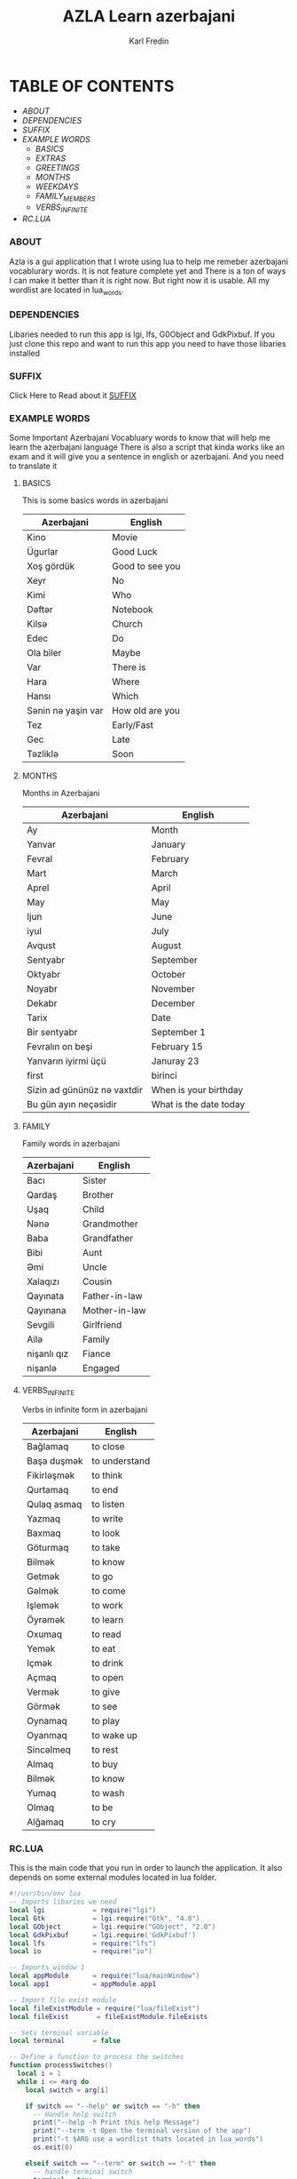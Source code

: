 #+title: AZLA Learn azerbajani
#+DESCRIPTION: azerbajani vocabulary words
#+AUTHOR: Karl Fredin


[[file:./images/wp2106881.jpg]]


* TABLE OF CONTENTS
- [[ABOUT]]
- [[DEPENDENCIES]]
- [[SUFFIX][SUFFIX]]
- [[EXAMPLE WORDS][EXAMPLE WORDS]]
  - [[WORDS/BASIC/BASICS.org][BASICS]]
  - [[WORDS/BASIC/EXTRAS.org][EXTRAS]]
  - [[WORDS/BASIC/GREETINGS.org][GREETINGS]]
  - [[WORDS/MONTHS/MONTHS.org][MONTHS]]
  - [[WORDS/MONTHS/WEEKDAYS.org][WEEKDAYS]]
  - [[WORDS/FAMILY/MEMBERS.org][FAMILY_MEMBERS]]
  - [[WORDS/VERBS/VERBS-INFINITE.org][VERBS_INFINITE]]
- [[RC.LUA]]



*** ABOUT
#+CAPTION: ABOUT
Azla is a gui application that I wrote using lua to help me remeber azerbajani vocablurary words.
It is not feature complete yet and There is a ton of ways I can make it better than it is right now.
But right now it is usable. All my wordlist are located in lua_words.

*** DEPENDENCIES
Libaries needed to run this app is lgi, lfs, G0Object and GdkPixbuf.
If you just clone this repo and want to run this app you need to have those libaries installed



*** SUFFIX
#+CAPTION: About the rules of suffix in azerbajani language
Click Here to Read about it
[[https://github.com/phoenix988/azla/tree/dev/suffix][SUFFIX]]


*** EXAMPLE WORDS
#+CAPTION: Examples Word lists
Some Important Azerbajani Vocabluary words to know that will help me learn the azerbajani language
There is also a script that kinda works like an exam and it will give you a sentence in english or azerbajani.
And you need to translate it

**** BASICS

This is some basics words in azerbajani

 | Azerbajani        | English         |
 |-------------------+-----------------|
 | Kino              | Movie           |
 | Ügurlar           | Good Luck       |
 | Xoş gördük        | Good to see you |
 | Xeyr              | No              |
 | Kimi              | Who             |
 | Dəftər             | Notebook        |
 | Kilsə              | Church          |
 | Edec              | Do              |
 | Ola biler         | Maybe           |
 | Var               | There is        |
 | Hara              | Where           |
 | Hansı             | Which           |
 | Sənin nə yaşin var | How old are you |
 | Tez               | Early/Fast      |
 | Gec               | Late            |
 | Təzliklə           | Soon            |


**** MONTHS

Months in Azerbajani

| Azerbajani | English   |
|------------+-----------|
| Ay         | Month     |
| Yanvar     | January   |
| Fevral     | February  |
| Mart       | March     |
| Aprel      | April     |
| May        | May       |
| Ijun       | June      |
| iyul       | July      |
| Avqust     | August    |
| Sentyabr   | September |
| Oktyabr    | October   |
| Noyabr     | November  |
| Dekabr     | December  |
| Tarix      | Date      |
| Bir sentyabr               | September 1            |
| Fevralın on beşi           | February 15            |
| Yanvarın iyirmi üçü        | Januray 23             |
| first                      | birinci                |
| Sizin ad gününüz nə vaxtdir | When is your birthday  |
| Bu gün ayın neçəsidir       | What is the date today |


**** FAMILY

Family words in azerbajani

| Azerbajani  | English       |
|-------------+---------------|
| Bacı        | Sister        |
| Qardaş      | Brother       |
| Uşaq        | Child         |
| Nənə         | Grandmother   |
| Baba        | Grandfather   |
| Bibi        | Aunt          |
| Əmi         | Uncle         |
| Xalaqızı    | Cousin        |
| Qayınata    | Father-in-law |
| Qayınana    | Mother-in-law |
| Sevgili     | Girlfriend    |
| Ailə         | Family        |
| nişanlı qız | Fiance        |
| nişanlə      | Engaged       |


**** VERBS_INFINITE

 Verbs in infinite form in azerbajani

| Azerbajani  | English       |
|-------------+---------------|
| Bağlamaq    | to close      |
| Başa duşmək  | to understand |
| Fikirləşmək  | to think      |
| Qurtamaq    | to end        |
| Qulaq asmaq | to listen     |
| Yazmaq      | to write      |
| Baxmaq      | to look       |
| Göturmaq    | to take       |
| Bilmək       | to know       |
| Getmək       | to go         |
| Gəlmək       | to come       |
| Işlemək      | to work       |
| Öyrəmək      | to learn      |
| Oxumaq      | to read       |
| Yemək        | to eat        |
| Içmək        | to drink      |
| Açmaq       | to open       |
| Vermək       | to give       |
| Görmək       | to see        |
| Oynamaq     | to play       |
| Oyanmaq     | to wake up    |
| Sincəlmeq    | to rest       |
| Almaq       | to buy        |
| Bilmək       | to know       |
| Yumaq       | to wash       |
| Olmaq       | to be         |
| Alğamaq     | to cry        |

*** RC.LUA
This is the main code that you run in order to launch the application.
It also depends on some external modules located in lua folder.
#+begin_src lua
#!/usr/bin/env lua
-- Imports libaries we need
local lgi            = require("lgi")
local Gtk            = lgi.require("Gtk", "4.0")
local GObject        = lgi.require("GObject", "2.0")
local GdkPixbuf      = lgi.require('GdkPixbuf')
local lfs            = require("lfs")
local io             = require("io")

-- Imports window 1
local appModule      = require("lua/mainWindow")
local app1           = appModule.app1

-- Import file exist module
local fileExistModule = require("lua/fileExist")
local fileExist       = fileExistModule.fileExists

-- Sets terminal variable
local terminal       = false

-- Define a function to process the switches
function processSwitches()
  local i = 1
  while i <= #arg do
    local switch = arg[i]

    if switch == "--help" or switch == "-h" then
      -- Handle help switch
      print("--help -h Print this help Message")
      print("--term -t Open the terminal version of the app")
      print("-t $ARG use a wordlist thats located in lua_words")
      os.exit(0)

    elseif switch == "--term" or switch == "-t" then
      -- handle terminal switch
      terminal = true

      -- Check if input value is provided
      -- will leave if no output is provided
      local input = arg[i + 1]
      if not input then
         -- Wont do anything if you dont provide any argument
         local no = ""
      else

         -- Will leave if the file doesn't exist
         local filename = "lua_words/" .. input .. ".lua"
         if not fileExists(filename) then
           print("File does not exist:", filename)
           os.exit(1)
         end

         -- Process the input file
         require("lua_words/" .. input)
         i = i + 1

      end

    else
      -- Handle unrecognized switches or arguments
      print("Unrecognized switch or argument:", switch)
      os.exit(1)
    end

    i = i + 1
  end
end

-- Process the switches
processSwitches()


-- Activate app1
function app1:on_activate()
  self.active_window:present()
end

-- Runs the GUI app if you dont specify --term (-t)
if terminal == false then

  app1:run()

elseif terminal == true then
  colors = {
      reset = "\27[0m", -- Reset color
      red = "\27[31m", -- Red
      green = "\27[32m", -- Green
      blue = "\27[34m", -- Blue
  }

  -- Sets fzf variable
  local fzf               = "fzf"

  -- Sets variable that controls
  -- if you wanna keep running the script
  local run               = "yes"

  -- Calculates how many sessions you run
  local session           = 0

  -- Calculates the amount of correct answers
  local correct_answers   = 0
  local incorrect_answers = 0


  -- Function to check if a program is installed
  -- Usage: is_program_installed(program_name)
  function is_program_installed(program_name)
     local command = string.format("command -v %s >/dev/null 2>&1 && echo 'yes' || echo 'no'", program_name)
     local handle = io.popen(command)
     local result = handle:read("*a")
     handle:close()
     return result:match("yes") ~= nil
  end

  -- Welcome message function
  function welcome()
      print("Welcome to my script that will help you practice Azerbaijani words and sentences")
      print("-Karl")
      io.read()
  end

  -- Function that prompts you to choose word list
  function word_list()

     if wordlist == nil then
        if files == nil or files == '' then
            choice = io.popen("find " .. os.getenv("PWD") .. "/lua_words -iname \"*.lua\" | awk -F \"/\" '{print $NF}' | sed -e 's/.lua//g' | fzf"):read("*line")
        else
            choice_file = files
        end
     end

     if wordlist == nil then
        require("lua_words/" .. choice )
     end

     -- Function to Shuffle the wordlist array
     local function shuffle(wordlist)
         local rand = math.random
         local iterations = #wordlist

         for i = iterations, 2, -1 do
             local j = rand(i)
             wordlist[i], wordlist[j] = wordlist[j], wordlist[i]
         end
     end

     -- shuffle the array to make the questions random
     shuffle(wordlist)

     end

     -- Function that asks you which language root you want to take
  function language()
    -- Keeps running if you make incorrect choice
    language = "empty"

    -- Keeps running if you make invalid choice
    while language == "empty" do
      local question = "Choose which Language you want your questions to be in ((A)zerbajan/(E)nglish/): "
      io.write(colors.blue .. question)
      print(colors.reset)
      local choice = io.read()

      -- Statement that sets the language variable depending on choice
      if choice == "A" or choice == "a" then
          -- Perform action for choice A
          language="azerbajan"
      elseif choice == "E" or choice == "e" then
          -- Perform action for choice E
          language="english"
      else
          -- Invalid choice
          print("Invalid choice, Try again")
      end

    end

    os.execute("clear")

  end


  -- Main function that prompt you to answer in azerbajani
  function question_main()

    for i = 1, #wordlist do
      -- Sets the correct answer
      local correct = wordlist[i][1]
      local correct = string.lower(correct)

      -- Sets the first letter to uppercase for the value inside of word
      local word = wordlist[i][2]
      local word_firstLetter = word:sub(1, 1):upper()
      local word_restofword = word:sub(2)
      local word = word_firstLetter .. word_restofword

        -- asks you the questions
        io.write(colors.blue .. "What is " .. colors.green .. word .. colors.blue ..  " in Azerbajani: " )
        local choice = io.read()
        -- Sets your answer to all lowercase
        local choice = choice:lower()

         -- Reset colors
         print(colors.reset)

         -- Calculates if your answer is correct
         if choice == correct then

           io.write(colors.green .. "Congratulations answer is correct!")
           io.read()
           os.execute("clear")
           correct_answers = correct_answers + 1

           print(colors.reset)

         else

           -- Only runs if your answer is incorrect
           local firstLetter = correct:sub(1, 1):upper()
           local restofword = correct:sub(2)
           local correct = firstLetter .. restofword

           io.write(colors.red .. "Sadly your answer is not correct")
           print("")
           io.write("Correct answer is: " .. correct .. ": ")
           io.write("Your answer was: " .. choice .. ": ")
           io.read()
           os.execute("clear")
           incorrect_answers = incorrect_answers + 1

           print(colors.reset)

         end
    end

  end

  -- Alternative function that prompt you to answer in english
  function question_alt()
    for i = 1, #wordlist do
        local correct = wordlist[i][2]
        local word = wordlist[i][1]

        io.write("What is " .. word ..  " in English: " )
        local choice = io.read()
        -- converts to lowercase
        local choice = string.lower(choice)

         if choice == correct then

           io.write("Congratulations answer is correct!")
           io.read()
           os.execute("clear")
           correct_answers = correct_answers + 1

         else

           -- Converts to uppercase
           local firstLetter = correct:sub(1, 1):upper()
           local restofword = correct:sub(2)
           local correct = firstLetter .. restofword

           io.write("Sadly your answer is not correct")
           print("")
           io.write("Correct answer is: " .. correct .. ": ")
           io.read()
           os.execute("clear")
           incorrect_answers = incorrect_answers + 1

         end

    end
  end

  -- Function to run the script again if you choose to
  function do_again()
      -- Makes local check function
      -- while loop will keep running if you make incorrect answer
      local check = "false"

      while check == "false" do

        io.write("Do you want to do another round? [y/n]")
        local choice = io.read()

        if choice == "y" or choice == "Y" then

          check = "true"
          io.write("You did choose to do another round  ")
          io.read()

        elseif choice == "n" or choice == "N" then

          check = "true"
          run = "no"

        else

          print("Invalid choice")

        end

      end

  end

  -- Calls all the function
  os.execute("clear")

  if is_program_installed(fzf) then
     print("")
  else
     print(fzf .. " is not installed: leaving")
     os.exit(0)
  end

  -- Process the switches
  processSwitches()

  -- Welcome message
  welcome()

  -- Asks if you want to write in english or azerbajani
  language()

  while run == "yes" do

    session = session + 1

    word_list()


    if language == "azerbajan" then

         question_main()

    elseif language == "english" then

         question_alt()

    end


    -- Asks if you want to try again with another list
    do_again()

    -- Clear screen
    os.execute("clear")

   if run == "run" then
    wordlist = nil
   end

  end

  print("Your correct answers over " .. session .. " sessions" )
  print("Correct: " .. correct_answers)
  print("İncorrect: " .. incorrect_answers)

end
#+end_src
